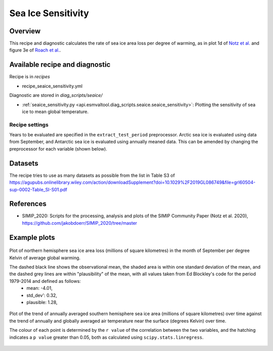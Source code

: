 .. _recipe_seaice_sensitivity:

Sea Ice Sensitivity
===================

Overview
--------

This recipe and diagnostic calculates the rate of sea ice area loss per degree of warming, as in plot 1d of `Notz et al.`_ and figure 3e of `Roach et al.`_.

.. _`Notz et al.`: https://doi.org/10.1029/2019GL086749
.. _`Roach et al.`: https://doi.org/10.1029/2019GL086729

Available recipe and diagnostic
-------------------------------

Recipe is in `recipes`

* recipe_seaice_sensitivity.yml

Diagnostic are stored in `diag_scripts/seaice/`

* :ref:`seaice_sensitivity.py
  <api.esmvaltool.diag_scripts.seaice.seaice_sensitivity>`:
  Plotting the sensitivity of sea ice to mean global temperature.


Recipe settings
~~~~~~~~~~~~~~~

Years to be evaluated are specified in the ``extract_test_period`` preprocessor. Arctic sea ice is evaluated using data from September, and Antarctic sea ice is evaluated using annually meaned data. This can be amended by changing the preprocessor for each variable (shown below).

.. code-block:: yaml
  pp_arctic_sept_sea_ice:
    <<: *extract_test_period
    <<: *extract_sept
    <<: *nh_total_area

  pp_antarctic_avg_ann_sea_ice:
    <<: *extract_test_period
    <<: *annual_mean
    <<: *sh_total_area

  pp_avg_ann_global_temp:
    <<: *extract_test_period
    <<: *global_mean
    <<: *annual_mean

Datasets
--------

The recipe tries to use as many datasets as possible from the list in Table S3 of https://agupubs.onlinelibrary.wiley.com/action/downloadSupplement?doi=10.1029%2F2019GL086749&file=grl60504-sup-0002-Table_SI-S01.pdf

References
----------

* SIMIP_2020: Scripts for the processing, analysis and plots of the SIMIP Community Paper (Notz et al. 2020), https://github.com/jakobdoerr/SIMIP_2020/tree/master

Example plots
-------------

.. _fig_seaice_sensitivity_1:
.. figure::  /recipes/figures/September_Arctic_sea_ice_sensitivity.png
   :align:   center
   :width:   10cm

   Plot of northern hemisphere sea ice area loss (millions of square kilometres) in the month of September per degree Kelvin of average global warming.

   The dashed black line shows the observational mean, the shaded area is within one standard deviation of the mean, and the dashed grey lines are within "plausibility" of the mean, with all values taken from Ed Blockley's code for the period 1979-2014 and defined as follows:
    * mean:      -4.01,
    * std_dev':  0.32,
    * plausible: 1.28,

.. _fig_seaice_sensitivity_2:
.. figure::  /recipes/figures/Annual_Antarctic_sea_ice_trends.png
   :align:   center
   :width:   18cm

   Plot of the trend of annually averaged southern hemisphere sea ice area (millions of square kilometres) over time against the trend of annually and globally averaged air temperature near the surface (degrees Kelvin) over time.

   The colour of each point is determined by the ``r value`` of the correlation between the two variables, and the hatching indicates a ``p value`` greater than 0.05, both as calculated using ``scipy.stats.linregress``.
